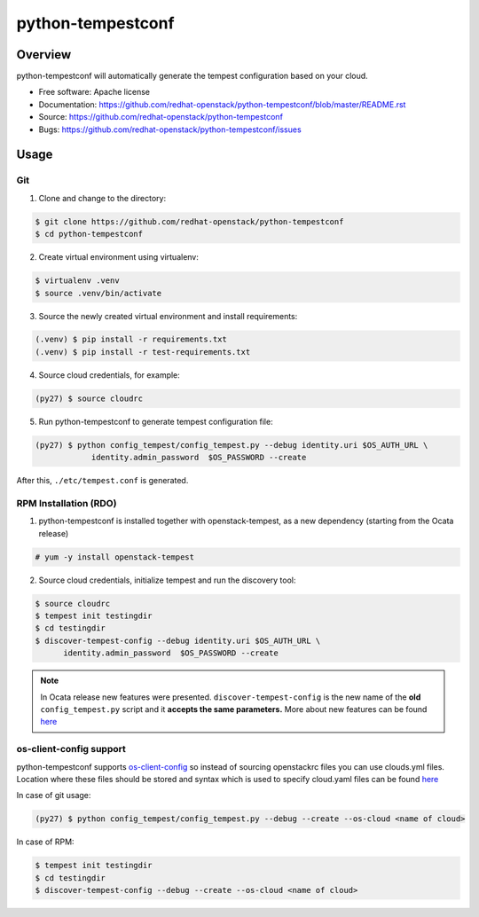 python-tempestconf
==================

Overview
--------

python-tempestconf will automatically generate the tempest configuration
based on your cloud.

-  Free software: Apache license
-  Documentation:
   https://github.com/redhat-openstack/python-tempestconf/blob/master/README.rst
-  Source: https://github.com/redhat-openstack/python-tempestconf
-  Bugs: https://github.com/redhat-openstack/python-tempestconf/issues

Usage
-----

Git
~~~

1. Clone and change to the directory:

.. code-block:: shell-session

    $ git clone https://github.com/redhat-openstack/python-tempestconf
    $ cd python-tempestconf

2. Create virtual environment using virtualenv:

.. code-block:: shell-session

    $ virtualenv .venv
    $ source .venv/bin/activate

3. Source the newly created virtual environment and install
   requirements:

.. code-block:: shell-session

    (.venv) $ pip install -r requirements.txt
    (.venv) $ pip install -r test-requirements.txt

4. Source cloud credentials, for example:

.. code-block:: shell-session

    (py27) $ source cloudrc

5. Run python-tempestconf to generate tempest configuration file:

.. code-block:: shell-session

    (py27) $ python config_tempest/config_tempest.py --debug identity.uri $OS_AUTH_URL \
                identity.admin_password  $OS_PASSWORD --create

After this, ``./etc/tempest.conf`` is generated.

RPM Installation (RDO)
~~~~~~~~~~~~~~~~~~~~~~

1. python-tempestconf is installed together with openstack-tempest, as
   a new dependency (starting from the Ocata release)

.. code-block:: shell-session

    # yum -y install openstack-tempest

2. Source cloud credentials, initialize tempest and run the discovery
   tool:

.. code-block:: shell-session

    $ source cloudrc
    $ tempest init testingdir
    $ cd testingdir
    $ discover-tempest-config --debug identity.uri $OS_AUTH_URL \
          identity.admin_password  $OS_PASSWORD --create

.. note::
   In Ocata release new features were presented.
   ``discover-tempest-config`` is the new name of the **old**
   ``config_tempest.py`` script and it **accepts the same parameters.**
   More about new features can be found
   `here <https://www.rdoproject.org/blog/2017/02/testing-rdo-with-tempest-new-features-in-ocata/>`__


os-client-config support
~~~~~~~~~~~~~~~~~~~~~~~~

python-tempestconf supports `os-client-config <https://github.com/openstack/os-client-config>`__
so instead of sourcing openstackrc files you can use clouds.yml files. Location where
these files should be stored and syntax which is used to specify cloud.yaml files
can be found `here <https://github.com/openstack/os-client-config#config-files>`__

In case of git usage:

.. code-block:: shell-session

    (py27) $ python config_tempest/config_tempest.py --debug --create --os-cloud <name of cloud>

In case of RPM:

.. code-block:: shell-session

    $ tempest init testingdir
    $ cd testingdir
    $ discover-tempest-config --debug --create --os-cloud <name of cloud>


